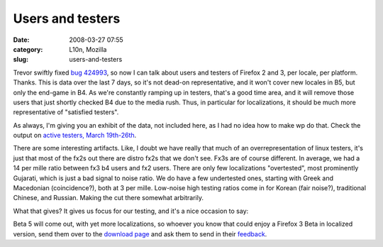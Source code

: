 Users and testers
#################
:date: 2008-03-27 07:55
:category: L10n, Mozilla
:slug: users-and-testers

Trevor swiftly fixed `bug 424993 <https://bugzilla.mozilla.org/show_bug.cgi?id=424993>`__, so now I can talk about users and testers of Firefox 2 and 3, per locale, per platform. Thanks. This is data over the last 7 days, so it's not dead-on representative, and it won't cover new locales in B5, but only the end-game in B4. As we're constantly ramping up in testers, that's a good time area, and it will remove those users that just shortly checked B4 due to the media rush. Thus, in particular for localizations, it should be much more representative of "satisfied testers".

As always, I'm giving you an exhibit of the data, not included here, as I had no idea how to make wp do that. Check the output on `active testers, March 19th-26th <http://l10n.mozilla.org/~axel/Firefox3/activetesters20080326.html>`__.

There are some interesting artifacts. Like, I doubt we have really that much of an overrepresentation of linux testers, it's just that most of the fx2s out there are distro fx2s that we don't see. Fx3s are of course different. In average, we had a 14 per mille ratio between fx3 b4 users and fx2 users. There are only few localizations "overtested", most prominently Gujarati, which is just a bad signal to noise ratio. We do have a few undertested ones, starting with Greek and Macedonian (coincidence?), both at 3 per mille. Low-noise high testing ratios come in for Korean (fair noise?), traditional Chinese, and Russian. Making the cut there somewhat arbitrarily.

What that gives? It gives us focus for our testing, and it's a nice occasion to say:

Beta 5 will come out, with yet more localizations, so whoever you know that could enjoy a Firefox 3 Beta in localized version, send them over to the `download page <http://www.mozilla.com/en-US/firefox/all-beta.html>`__ and ask them to send in their `feedback <https://bugzilla.mozilla.org/enter_bug.cgi?product=Mozilla%20Localizations>`__.
